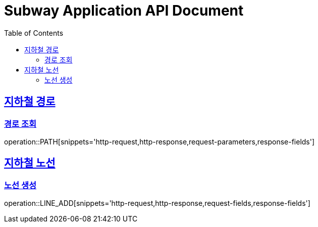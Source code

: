 = Subway Application API Document
:doctype: book
:icons: font
:source-highlighter: highlightjs
:toc: left
:toclevels: 2
:sectlinks:

[[path]]
== 지하철 경로

=== 경로 조회

operation::PATH[snippets='http-request,http-response,request-parameters,response-fields']

== 지하철 노선

=== 노선 생성

operation::LINE_ADD[snippets='http-request,http-response,request-fields,response-fields']
